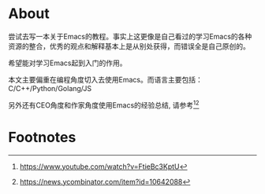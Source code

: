 * About
  尝试去写一本关于Emacs的教程。事实上这更像是自己看过的学习Emacs的各种资源的整合，优秀的观点和解释基本上是从别处获得，而错误全是自己原创的。

  希望能对学习Emacs起到入门的作用。

  本文主要偏重在编程角度切入去使用Emacs。而语言主要包括： C/C++/Python/Golang/JS

  另外还有CEO角度和作家角度使用Emacs的经验总结, 请参考[fn:1][fn:2]

* Footnotes

[fn:1] https://www.youtube.com/watch?v=FtieBc3KptU

[fn:2] https://news.ycombinator.com/item?id=10642088
